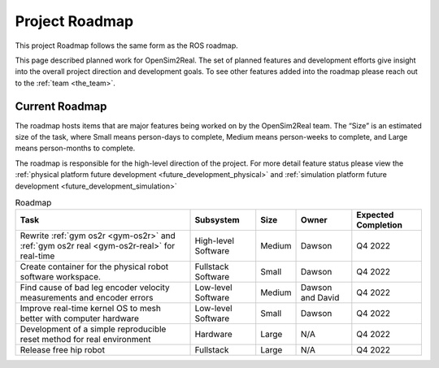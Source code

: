 .. _roadmap:

===============
Project Roadmap
===============

This project Roadmap follows the same form as the ROS roadmap.

This page described planned work for OpenSim2Real. The set of planned features
and development efforts give insight into the overall project direction and
development goals. To see other features added into the roadmap please reach out
to the :ref:`team <the_team>`.

Current Roadmap
===============

The roadmap hosts items that are major features being worked on by the OpenSim2Real team.
The “Size” is an estimated size of the task, where Small means person-days to complete,
Medium means person-weeks to complete, and Large means person-months to complete.

The roadmap is responsible for the high-level direction of the project. For more detail
feature status please view the :ref:`physical platform future development <future_development_physical>` and
:ref:`simulation platform future development <future_development_simulation>`

.. list-table:: Roadmap
   :header-rows: 1

   * - Task
     - Subsystem
     - Size
     - Owner
     - Expected Completion

   * - Rewrite :ref:`gym os2r <gym-os2r>` and :ref:`gym os2r real <gym-os2r-real>` for real-time
     - High-level Software
     - Medium
     - Dawson
     - Q4 2022

   * - Create container for the physical robot software workspace.
     - Fullstack Software
     - Small
     - Dawson
     - Q4 2022

   * - Find cause of bad leg encoder velocity measurements and encoder errors
     - Low-level Software
     - Medium
     - Dawson and David
     - Q4 2022

   * - Improve real-time kernel OS to mesh better with computer hardware
     - Low-level Software
     - Small
     - Dawson
     - Q4 2022

   * - Development of a simple reproducible reset method for real environment
     - Hardware
     - Large
     - N/A
     - Q4 2022

   * - Release free hip robot
     - Fullstack
     - Large
     - N/A
     - Q4 2022

.. footbibliography::
